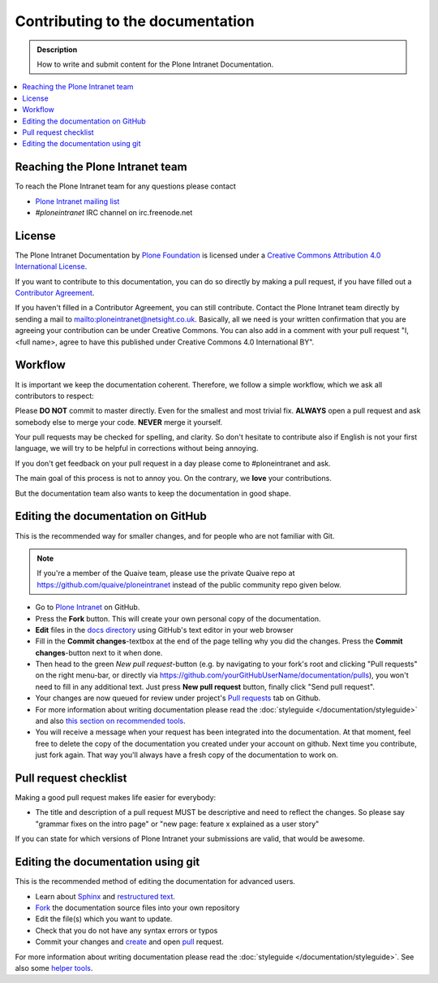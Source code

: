 =================================
Contributing to the documentation
=================================

.. admonition:: Description

   How to write and submit content for the Plone Intranet Documentation.

.. contents:: :local:



Reaching the Plone Intranet team
================================

To reach the Plone Intranet team for any questions please contact

* `Plone Intranet mailing list <https://groups.io/g/ploneintranet-dev>`_

* *#ploneintranet* IRC channel on irc.freenode.net


License
=======

The Plone Intranet Documentation by `Plone Foundation <http://plone.org>`_ is licensed under a `Creative Commons Attribution 4.0 International License <http://creativecommons.org/licenses/by/4.0/>`_.

If you want to contribute to this documentation, you can do so directly by making a pull request, if you have filled out a `Contributor Agreement <http://plone.org/foundation/contributors-agreement>`_.

If you haven't filled in a Contributor Agreement, you can still contribute. Contact the Plone Intranet team directly by sending a mail to mailto:ploneintranet@netsight.co.uk.
Basically, all we need is your written confirmation that you are agreeing your contribution can be under Creative Commons. You can also add in a comment with your pull request "I, <full name>, agree to have this published under Creative Commons 4.0 International BY".


Workflow
========

It is important we keep the documentation coherent.
Therefore, we follow a simple workflow, which we ask all contributors to respect:


Please  **DO NOT** commit to master directly. Even for the smallest and most trivial fix. **ALWAYS** open a pull request and ask somebody else to merge your code. **NEVER** merge it yourself.

Your pull requests may be checked for spelling, and clarity. So don't hesitate to contribute also if English is not your first language, we will try to be helpful in corrections without being annoying.

If you don't get feedback on your pull request in a day please come to #ploneintranet and ask.

The main goal of this process is not to annoy you. On the contrary, we **love** your contributions.

But the documentation team also wants to keep the documentation in good shape.


Editing the documentation on GitHub
===================================

This is the recommended way for smaller changes, and for people who are not familiar with Git.

.. note::

   If you're a member of the Quaive team, please use the private Quaive repo at 
   https://github.com/quaive/ploneintranet instead of the public community repo given below.

- Go to `Plone Intranet <https://github.com/ploneintranet/ploneintranet>`_ on  GitHub.
- Press the **Fork** button. This will create your own personal copy of the documentation.
- **Edit** files in the `docs directory <https://github.com/ploneintranet/ploneintranet/tree/master/docs>`_ using GitHub's text editor in your web browser
- Fill in the **Commit changes**-textbox at the end of the page telling why you did the changes. Press the **Commit changes**-button next to it when done.
- Then head to the green *New pull request*-button (e.g. by navigating to your fork's root and clicking "Pull requests" on the right menu-bar, or directly via https://github.com/yourGitHubUserName/documentation/pulls), you won't need to fill in any additional text. Just press **New pull request** button, finally click "Send pull request".
- Your changes are now queued for review under project's `Pull requests <https://github.com/ploneintranet/ploneintranet/pulls>`_ tab on Github.
- For more information about writing documentation please read the :doc:`styleguide </documentation/styleguide>` and also `this section on recommended tools <http://docs.plone.org/about/helper_tools.html>`_.
- You will receive a message when your request has been integrated into the documentation. At that moment, feel free to delete the copy of the documentation you created under your account on github. Next time you contribute, just fork again. That way you'll always have a fresh copy of the documentation to work on.


Pull request checklist
======================

Making a good pull request makes life easier for everybody:

* The title and description of a pull request MUST be descriptive and need to reflect the changes. So please say "grammar fixes on the intro page" or "new page: feature x explained as a user story"

If you can state for which versions of Plone Intranet your submissions are valid, that would be awesome.

Editing the documentation using git
===================================

This is the recommended method of editing the documentation for
advanced users.

* Learn about `Sphinx <http://sphinx-doc.org/>`_ and `restructured text
  <http://sphinx-doc.org/rest.html>`_.

* `Fork <https://help.github.com/articles/fork-a-repo>`_ the documentation source files into your own repository

* Edit the file(s) which you want to update.

* Check that you do not have any syntax errors or typos

* Commit your changes and `create <https://help.github.com/articles/creating-a-pull-request>`_ and open `pull <https://help.github.com/articles/using-pull-requests>`_ request.

For more information about writing documentation please read the :doc:`styleguide </documentation/styleguide>`.
See also some `helper tools <http://docs.plone.org/about/helper_tools.html>`_.



